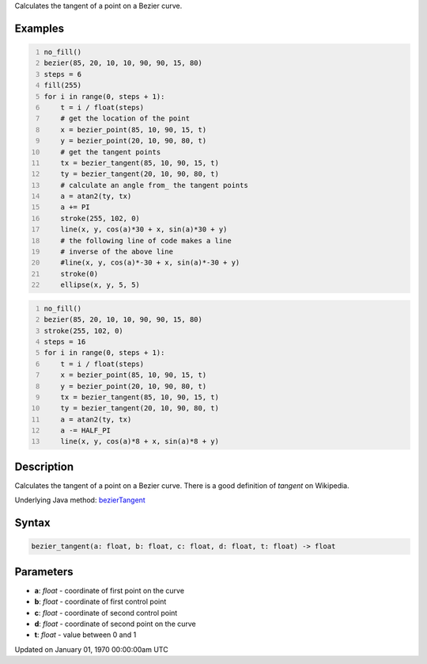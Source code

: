 .. title: bezier_tangent()
.. slug: bezier_tangent
.. date: 1970-01-01 00:00:00 UTC+00:00
.. tags:
.. category:
.. link:
.. description: py5 bezier_tangent() documentation
.. type: text

Calculates the tangent of a point on a Bezier curve.

Examples
========

.. raw:: html

    <div class="example-table">

.. raw:: html

    <div class="example-row"><div class="example-cell-image">

.. image:: /images/reference/Sketch_bezier_tangent_0.png
    :alt: example picture for bezier_tangent()

.. raw:: html

    </div><div class="example-cell-code">

.. code:: python
    :number-lines:

    no_fill()
    bezier(85, 20, 10, 10, 90, 90, 15, 80)
    steps = 6
    fill(255)
    for i in range(0, steps + 1):
        t = i / float(steps)
        # get the location of the point
        x = bezier_point(85, 10, 90, 15, t)
        y = bezier_point(20, 10, 90, 80, t)
        # get the tangent points
        tx = bezier_tangent(85, 10, 90, 15, t)
        ty = bezier_tangent(20, 10, 90, 80, t)
        # calculate an angle from_ the tangent points
        a = atan2(ty, tx)
        a += PI
        stroke(255, 102, 0)
        line(x, y, cos(a)*30 + x, sin(a)*30 + y)
        # the following line of code makes a line
        # inverse of the above line
        #line(x, y, cos(a)*-30 + x, sin(a)*-30 + y)
        stroke(0)
        ellipse(x, y, 5, 5)

.. raw:: html

    </div></div>

.. raw:: html

    <div class="example-row"><div class="example-cell-image">

.. image:: /images/reference/Sketch_bezier_tangent_1.png
    :alt: example picture for bezier_tangent()

.. raw:: html

    </div><div class="example-cell-code">

.. code:: python
    :number-lines:

    no_fill()
    bezier(85, 20, 10, 10, 90, 90, 15, 80)
    stroke(255, 102, 0)
    steps = 16
    for i in range(0, steps + 1):
        t = i / float(steps)
        x = bezier_point(85, 10, 90, 15, t)
        y = bezier_point(20, 10, 90, 80, t)
        tx = bezier_tangent(85, 10, 90, 15, t)
        ty = bezier_tangent(20, 10, 90, 80, t)
        a = atan2(ty, tx)
        a -= HALF_PI
        line(x, y, cos(a)*8 + x, sin(a)*8 + y)

.. raw:: html

    </div></div>

.. raw:: html

    </div>

Description
===========

Calculates the tangent of a point on a Bezier curve. There is a good definition of *tangent* on Wikipedia.

Underlying Java method: `bezierTangent <https://processing.org/reference/bezierTangent_.html>`_

Syntax
======

.. code:: python

    bezier_tangent(a: float, b: float, c: float, d: float, t: float) -> float

Parameters
==========

* **a**: `float` - coordinate of first point on the curve
* **b**: `float` - coordinate of first control point
* **c**: `float` - coordinate of second control point
* **d**: `float` - coordinate of second point on the curve
* **t**: `float` - value between 0 and 1


Updated on January 01, 1970 00:00:00am UTC

